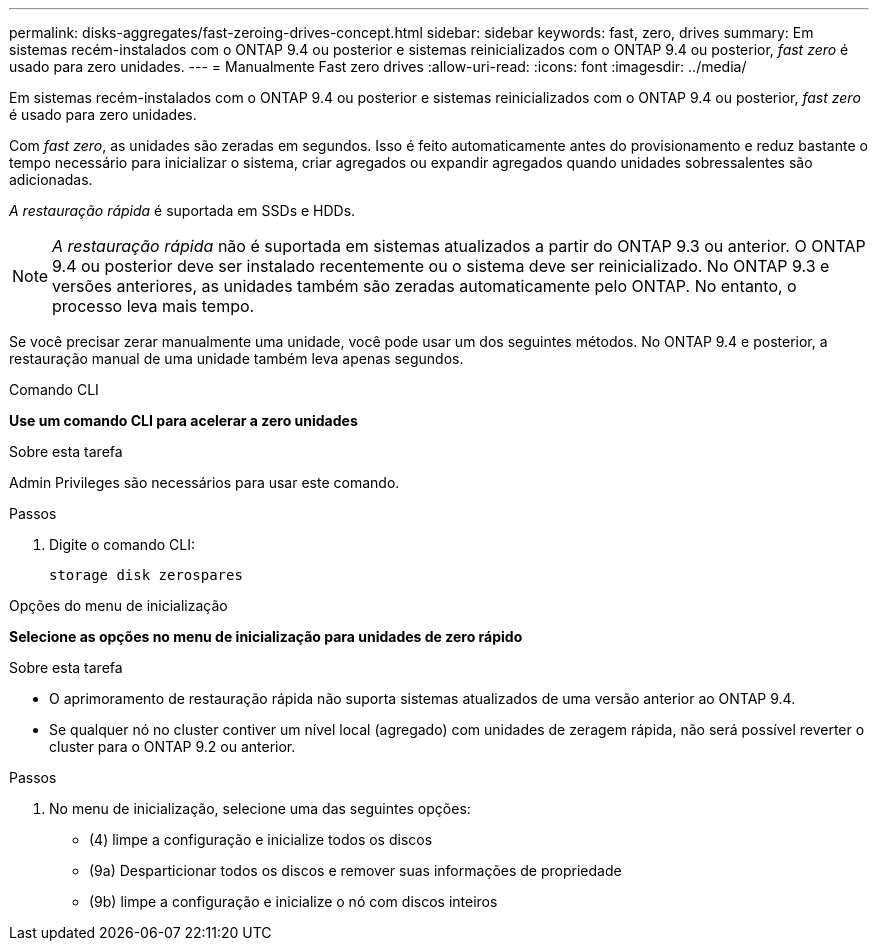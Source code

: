 ---
permalink: disks-aggregates/fast-zeroing-drives-concept.html 
sidebar: sidebar 
keywords: fast, zero, drives 
summary: Em sistemas recém-instalados com o ONTAP 9.4 ou posterior e sistemas reinicializados com o ONTAP 9.4 ou posterior, _fast zero_ é usado para zero unidades. 
---
= Manualmente Fast zero drives
:allow-uri-read: 
:icons: font
:imagesdir: ../media/


[role="lead"]
Em sistemas recém-instalados com o ONTAP 9.4 ou posterior e sistemas reinicializados com o ONTAP 9.4 ou posterior, _fast zero_ é usado para zero unidades.

Com _fast zero_, as unidades são zeradas em segundos. Isso é feito automaticamente antes do provisionamento e reduz bastante o tempo necessário para inicializar o sistema, criar agregados ou expandir agregados quando unidades sobressalentes são adicionadas.

_A restauração rápida_ é suportada em SSDs e HDDs.


NOTE: _A restauração rápida_ não é suportada em sistemas atualizados a partir do ONTAP 9.3 ou anterior. O ONTAP 9.4 ou posterior deve ser instalado recentemente ou o sistema deve ser reinicializado. No ONTAP 9.3 e versões anteriores, as unidades também são zeradas automaticamente pelo ONTAP. No entanto, o processo leva mais tempo.

Se você precisar zerar manualmente uma unidade, você pode usar um dos seguintes métodos. No ONTAP 9.4 e posterior, a restauração manual de uma unidade também leva apenas segundos.

[role="tabbed-block"]
====
.Comando CLI
--
*Use um comando CLI para acelerar a zero unidades*

.Sobre esta tarefa
Admin Privileges são necessários para usar este comando.

.Passos
. Digite o comando CLI:
+
[source, cli]
----
storage disk zerospares
----


--
.Opções do menu de inicialização
--
*Selecione as opções no menu de inicialização para unidades de zero rápido*

.Sobre esta tarefa
* O aprimoramento de restauração rápida não suporta sistemas atualizados de uma versão anterior ao ONTAP 9.4.
* Se qualquer nó no cluster contiver um nível local (agregado) com unidades de zeragem rápida, não será possível reverter o cluster para o ONTAP 9.2 ou anterior.


.Passos
. No menu de inicialização, selecione uma das seguintes opções:
+
** (4) limpe a configuração e inicialize todos os discos
** (9a) Desparticionar todos os discos e remover suas informações de propriedade
** (9b) limpe a configuração e inicialize o nó com discos inteiros




--
====